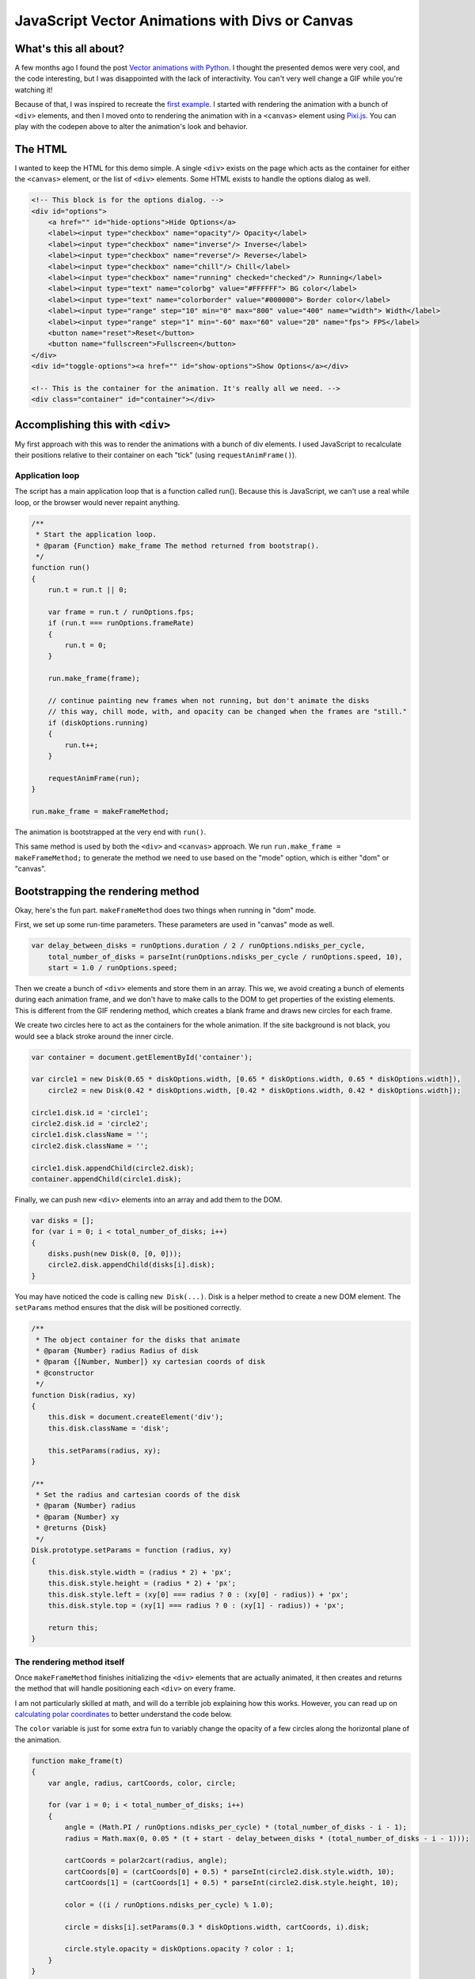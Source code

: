 .. meta::
    :date: 2014-11-28

JavaScript Vector Animations with Divs or Canvas
================================================

.. pagedate::

.. raw:: html

    <p class="codepen" data-height="300" data-default-tab="result" data-slug-hash="jOdYeb" data-pen-title="Vector Animations" data-user="aholmes" style="height: 300px; box-sizing: border-box; display: flex; align-items: center; justify-content: center; border: 2px solid; margin: 1em 0; padding: 1em;">
      <span>See the Pen <a href="https://codepen.io/aholmes/pen/jOdYeb">
      Vector Animations</a> by Aaron Holmes (<a href="https://codepen.io/aholmes">@aholmes</a>)
      on <a href="https://codepen.io">CodePen</a>.</span>
    </p>
    <script async src="https://public.codepenassets.com/embed/index.js"></script>
    
What's this all about?
----------------------

A few months ago I found the post `Vector animations with Python <http://zulko.github.io/blog/2014/09/20/vector-animations-with-python/>`_. I thought the presented demos were very cool, and the code interesting, but I was disappointed with the lack of interactivity. You can't very well change a GIF while you're watching it!

Because of that, I was inspired to recreate the `first example <https://imgur.com/inspired-by-dave-whyte-animation-6rx7SUz>`_. I started with rendering the animation with a bunch of ``<div>`` elements, and then I moved onto to rendering the animation with in a ``<canvas>`` element using `Pixi.js <http://www.pixijs.com/>`_. You can play with the codepen above to alter the animation's look and behavior.

The HTML
--------

I wanted to keep the HTML for this demo simple. A single ``<div>`` exists on the page which acts as the container for either the ``<canvas>`` element, or the list of ``<div>`` elements. Some HTML exists to handle the options dialog as well.

.. code-block:: html

    <!-- This block is for the options dialog. -->  
    <div id="options">  
        <a href="" id="hide-options">Hide Options</a>
        <label><input type="checkbox" name="opacity"/> Opacity</label>
        <label><input type="checkbox" name="inverse"/> Inverse</label>
        <label><input type="checkbox" name="reverse"/> Reverse</label>
        <label><input type="checkbox" name="chill"/> Chill</label>
        <label><input type="checkbox" name="running" checked="checked"/> Running</label>
        <label><input type="text" name="colorbg" value="#FFFFFF"> BG color</label>
        <label><input type="text" name="colorborder" value="#000000"> Border color</label>
        <label><input type="range" step="10" min="0" max="800" value="400" name="width"> Width</label>
        <label><input type="range" step="1" min="-60" max="60" value="20" name="fps"> FPS</label>
        <button name="reset">Reset</button>
        <button name="fullscreen">Fullscreen</button>
    </div>  
    <div id="toggle-options"><a href="" id="show-options">Show Options</a></div>

    <!-- This is the container for the animation. It's really all we need. -->  
    <div class="container" id="container"></div>  

Accomplishing this with ``<div>``
---------------------------------

My first approach with this was to render the animations with a bunch of div elements. I used JavaScript to recalculate their positions relative to their container on each "tick" (using ``requestAnimFrame()``).

Application loop
^^^^^^^^^^^^^^^^

The script has a main application loop that is a function called run(). Because this is JavaScript, we can't use a real while loop, or the browser would never repaint anything.

.. code-block:: javascript

    /**
     * Start the application loop.
     * @param {Function} make_frame The method returned from bootstrap().
     */
    function run()  
    {
        run.t = run.t || 0;

        var frame = run.t / runOptions.fps;
        if (run.t === runOptions.frameRate)
        {
            run.t = 0;
        }

        run.make_frame(frame);

        // continue painting new frames when not running, but don't animate the disks
        // this way, chill mode, with, and opacity can be changed when the frames are "still."
        if (diskOptions.running)
        {
            run.t++;
        }

        requestAnimFrame(run);
    }

    run.make_frame = makeFrameMethod;  

The animation is bootstrapped at the very end with ``run()``.

This same method is used by both the ``<div>`` and ``<canvas>`` approach. We run ``run.make_frame = makeFrameMethod;`` to generate the method we need to use based on the "mode" option, which is either "dom" or "canvas".

Bootstrapping the rendering method
----------------------------------

Okay, here's the fun part. ``makeFrameMethod`` does two things when running in "dom" mode.

First, we set up some run-time parameters. These parameters are used in "canvas" mode as well.

.. code-block:: javascript

    var delay_between_disks = runOptions.duration / 2 / runOptions.ndisks_per_cycle,  
        total_number_of_disks = parseInt(runOptions.ndisks_per_cycle / runOptions.speed, 10),
        start = 1.0 / runOptions.speed;

Then we create a bunch of ``<div>`` elements and store them in an array. This we, we avoid creating a bunch of elements during each animation frame, and we don't have to make calls to the DOM to get properties of the existing elements. This is different from the GIF rendering method, which creates a blank frame and draws new circles for each frame.

We create two circles here to act as the containers for the whole animation. If the site background is not black, you would see a black stroke around the inner circle.

.. code-block:: javascript

    var container = document.getElementById('container');

    var circle1 = new Disk(0.65 * diskOptions.width, [0.65 * diskOptions.width, 0.65 * diskOptions.width]),  
        circle2 = new Disk(0.42 * diskOptions.width, [0.42 * diskOptions.width, 0.42 * diskOptions.width]);

    circle1.disk.id = 'circle1';  
    circle2.disk.id = 'circle2';  
    circle1.disk.className = '';  
    circle2.disk.className = '';

    circle1.disk.appendChild(circle2.disk);  
    container.appendChild(circle1.disk);  

Finally, we can push new ``<div>`` elements into an array and add them to the DOM.

.. code-block:: javascript

    var disks = [];  
    for (var i = 0; i < total_number_of_disks; i++)  
    {
        disks.push(new Disk(0, [0, 0]));
        circle2.disk.appendChild(disks[i].disk);
    }

You may have noticed the code is calling ``new Disk(...)``. Disk is a helper method to create a new DOM element. The ``setParams`` method ensures that the disk will be positioned correctly.

.. code-block:: javascript

    /**
     * The object container for the disks that animate
     * @param {Number} radius Radius of disk
     * @param {[Number, Number]} xy cartesian coords of disk
     * @constructor
     */
    function Disk(radius, xy)  
    {
        this.disk = document.createElement('div');
        this.disk.className = 'disk';

        this.setParams(radius, xy);
    }

    /**
     * Set the radius and cartesian coords of the disk
     * @param {Number} radius
     * @param {Number} xy
     * @returns {Disk}
     */
    Disk.prototype.setParams = function (radius, xy)  
    {
        this.disk.style.width = (radius * 2) + 'px';
        this.disk.style.height = (radius * 2) + 'px';
        this.disk.style.left = (xy[0] === radius ? 0 : (xy[0] - radius)) + 'px';
        this.disk.style.top = (xy[1] === radius ? 0 : (xy[1] - radius)) + 'px';

        return this;
    }

The rendering method itself
^^^^^^^^^^^^^^^^^^^^^^^^^^^

Once ``makeFrameMethod`` finishes initializing the ``<div>`` elements that are actually animated, it then creates and returns the method that will handle positioning each ``<div>`` on every frame.

I am not particularly skilled at math, and will do a terrible job explaining how this works. However, you can read up on `calculating polar coordinates <http://www.mathsisfun.com/polar-cartesian-coordinates.html>`_ to better understand the code below.

The ``color`` variable is just for some extra fun to variably change the opacity of a few circles along the horizontal plane of the animation.

.. code-block:: javascript

    function make_frame(t)  
    {
        var angle, radius, cartCoords, color, circle;

        for (var i = 0; i < total_number_of_disks; i++)
        {
            angle = (Math.PI / runOptions.ndisks_per_cycle) * (total_number_of_disks - i - 1);
            radius = Math.max(0, 0.05 * (t + start - delay_between_disks * (total_number_of_disks - i - 1)));

            cartCoords = polar2cart(radius, angle);
            cartCoords[0] = (cartCoords[0] + 0.5) * parseInt(circle2.disk.style.width, 10);
            cartCoords[1] = (cartCoords[1] + 0.5) * parseInt(circle2.disk.style.height, 10);

            color = ((i / runOptions.ndisks_per_cycle) % 1.0);

            circle = disks[i].setParams(0.3 * diskOptions.width, cartCoords, i).disk;

            circle.style.opacity = diskOptions.opacity ? color : 1;
        }
    }

Now whenever ``requestAnimFrame(run)`` succeeds, ``make_frame(t)`` will iterate over every circle and reposition them. The end result is a very cool animation looking like an endless circle of circles flowing out of the center of the container.

Accomplishing this with ``<canvas>``
------------------------------------

While the ``<div>`` method works, it's unfortunately very inefficient. Even when using GPU rendering with ``.disk { transform : translate3d(0, 0, 0); }``, it's just too expensive and chugs along. Canvas, on the other hand, is perfect for animations. Previously, I worked with the raw DOM API when toying around with an `online Ascension clone <https://github.com/aholmes/Ascension>`_. I didn't want to do that this time, so I used `Pixi.js <http://www.pixijs.com/>`_, which saved me hours of work.

All the methods for the ``<canvas>`` approach to this project have the same name as the ``<div>`` approach. Only the inner-workings have changed.

Bootstrapping the rendering method
----------------------------------

We have to do a little more work to get set up using ``<canvas>``.

Both of these variables are meant to store objects and functions for rendering with Pixi.js. This was, we don't need to constantly recreate things.

.. code-block:: javascript

    var runModeHelpers = {}, getGraphics;  

``getGraphics()`` returns the shape-drawing object in Pixi.js.

.. code-block:: javascript

    getGraphics = function ()  
    {
        return new PIXI.Graphics()
            .beginFill(Hex2Num(diskStyles.backgroundColor), diskStyles.opacity)
            .lineStyle(diskStyles.stroke, Hex2Num(diskStyles.borderColor), diskStyles.opacity);
    };

    runModeHelpers.Graphics = getGraphics();

    runModeHelpers.Reset = function ()  
    {
        runModeHelpers.Stage.removeChild(runModeHelpers.Graphics);
        runModeHelpers.Graphics.clear();
        runModeHelpers.Graphics = getGraphics();
        runModeHelpers.Stage.addChild(runModeHelpers.Graphics);
    };

    runModeHelpers.Stage = new PIXI.Stage(0x000000);  
    runModeHelpers.Stage.addChild(runModeHelpers.Graphics);

    runModeHelpers.Renderer = undefined;  

The ``Disk`` class has changed as well. It now creates a new circle object from the Pixi.js Graphics object. ``Disk.prototype.setParams`` is now a NOOP.

.. code-block:: javascript

    function Disk(radius, xy)  
    {
        this.disk = runModeHelpers.Graphics;

        this.disk.drawCircle(
            xy[0],
            xy[1],
            radius
        );
    }

Finally, we create the ``<canvas>`` element and add it to the DOM.

.. code-block:: javascript

    runModeHelpers.Renderer = new PIXI.autoDetectRenderer(  
        0.42 * diskOptions.width * 2,
        0.42 * diskOptions.width * 2,
        null, // view
        false, // transparent
        true // antialias
    );
    runModeHelpers.Renderer.view.id = 'canvas';  
    container.appendChild(runModeHelpers.Renderer.view);

    runModeHelpers.Renderer.render(runModeHelpers.Stage);  

The rendering method itself (part two)
^^^^^^^^^^^^^^^^^^^^^^^^^^^^^^^^^^^^^^

With the ``<canvas>`` method, the rendering method is very similar to the ``<div>`` methods. New positions are calculated, and circle are drawn. What's different, however, is that each frame is cleared before redrawing, similar to how the GIF method renders each frame.

.. code-block:: javascript

    function make_frame(t)  
    {
        var angle, radius, cartCoords, color;

        runModeHelpers.Reset();

        for (var i = 0; i < total_number_of_disks; i++)
        {
            angle = (Math.PI / runOptions.ndisks_per_cycle) * (total_number_of_disks - i - 1);
            radius = Math.max(0, 0.05 * (t + start - delay_between_disks * (total_number_of_disks - i - 1)));

            cartCoords = polar2cart(radius, angle);
            cartCoords[0] = (cartCoords[0] + 0.5) * runModeHelpers.Renderer.width;
            cartCoords[1] = (cartCoords[1] + 0.5) * runModeHelpers.Renderer.height;

            if (diskOptions.opacity)
            {
                color = ((i / runOptions.ndisks_per_cycle) % 1.0);

                runModeHelpers.Graphics
                    .endFill()
                    .beginFill(Hex2Num(diskStyles.backgroundColor), color)
                    .lineStyle(diskStyles.stroke, Hex2Num(diskStyles.borderColor), color);
            }

            new Disk(0.3 * diskOptions.width, cartCoords);
        }

        runModeHelpers.Renderer.render(runModeHelpers.Stage);
    }

Wrap up
-------

That's just about the end of the interesting bits of this demo. It all boils down to drawing circle in the correct place, and porting the concept to JavaScript. The dialog on the page allows the user to change colors, the size of the circles, the rate at which frames are renered, and so on. The code is available on `GitHub <https://github.com/aholmes/vectoranimations>`_ if you'd like to see how the rest works.

Thanks for reading!

-*Aaron Holmes*

.. tags:: JavaScript, Canvas, Pixi.js, Animation, Codepen, GitHub, fiddle
